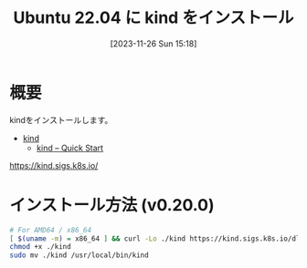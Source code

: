 #+BLOG: wurly-blog
#+POSTID: 903
#+ORG2BLOG:
#+DATE: [2023-11-26 Sun 15:18]
#+OPTIONS: toc:nil num:nil todo:nil pri:nil tags:nil ^:nil
#+CATEGORY: Kubernetes
#+TAGS: 
#+DESCRIPTION:
#+TITLE: Ubuntu 22.04 に kind をインストール

* 概要

kindをインストールします。

 - [[https://kind.sigs.k8s.io/][kind]]
  - [[https://kind.sigs.k8s.io/docs/user/quick-start/][kind – Quick Start]]

https://kind.sigs.k8s.io/

* インストール方法 (v0.20.0)

#+begin_src bash
# For AMD64 / x86_64
[ $(uname -m) = x86_64 ] && curl -Lo ./kind https://kind.sigs.k8s.io/dl/v0.20.0/kind-linux-amd64
chmod +x ./kind
sudo mv ./kind /usr/local/bin/kind
#+end_src
